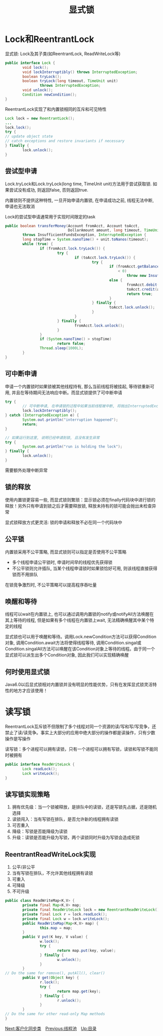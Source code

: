 #+TITLE: 显式锁
#+HTML_HEAD: <link rel="stylesheet" type="text/css" href="css/main.css" />
#+OPTIONS: num:nil timestamp:nil
#+HTML_LINK_UP: thread_pool.html 
#+HTML_LINK_HOME: jcip.html
* Lock和ReentrantLock
显式锁: Lock及其子类(如ReentrantLock, ReadWriteLock等) 
#+BEGIN_SRC java
  public interface Lock {
          void lock();
          void lockInterruptibly() throws InterruptedException;
          boolean tryLock();
          boolean tryLock(long timeout, TimeUnit unit)
                  throws InterruptedException;
          void unlock();
          Condition newCondition();
  }
#+END_SRC
ReentrantLock实现了和内置锁相同的互斥和可见特性

#+BEGIN_SRC java
  Lock lock = new ReentrantLock();
  ...
  lock.lock();
  try {
  // update object state
  // catch exceptions and restore invariants if necessary
  } finally {
          lock.unlock();
  }
#+END_SRC
** 尝试型申请 
Lock.tryLock和Lock.tryLock(long time, TimeUnit unit)方法用于尝试获取锁. 如果尝试没有成功, 则返回false, 否则返回true. 

内置锁则不提供这种特性, 一旦开始申请内置锁, 在申请成功之前, 线程无法中断, 申请也无法取消

Lock的尝试型申请通常用于实现时间限定的task

#+BEGIN_SRC java
  public boolean transferMoney(Account fromAcct, Account toAcct,
                               DollarAmount amount, long timeout, TimeUnit unit)
          throws InsufficientFundsException, InterruptedException {
          long stopTime = System.nanoTime() + unit.toNanos(timeout);
          while (true) {
                  if (fromAcct.lock.tryLock()) {
                          try {
                                  if (toAcct.lock.tryLock()) {
                                          try {
                                                  if (fromAcct.getBalance().compareTo(amount)
                                                      < 0)
                                                          throw new InsufficientFundsException();
                                                  else {
                                                          fromAcct.debit(amount);
                                                          toAcct.credit(amount);
                                                          return true;
                                                  }
                                          } finally {
                                                  toAcct.lock.unlock();
                                          }
                                  }
                          } finally {
                                  fromAcct.lock.unlock();
                          }
                  }
                  if (System.nanoTime() > stopTime)
                          return false;
                  Thread.sleep(1000L);
          }
  }
#+END_SRC
** 可中断申请 
申请一个内置锁时如果锁被其他线程持有, 那么当前线程将被挂起, 等待锁重新可用, 并且在等待期间无法响应中断。而显式锁提供了可中断申请　

#+BEGIN_SRC java
  try {  
          // 可中断申请, 在申请锁的过程中如果当前线程被中断, 将抛出InterruptedException异常  
          lock.lockInterruptibly();  
  } catch (InterruptedException e) {  
          System.out.println("interruption happened");  
          return;  
  }  
    
  // 如果运行到这里, 说明已经申请到锁, 且没有发生异常  
  try {  
          System.out.println("run is holding the lock");  
  } finally {  
          lock.unlock();  
  }  
#+END_SRC
需要额外处理中断异常
** 锁的释放
使用内置锁更容易一些, 而显式锁则繁琐：显示锁必须在finally代码块中进行锁的释放！另外只有申请到锁之后才需要释放锁, 释放未持有的锁可能会抛出未检查异常

显式锁释放方式更灵活: 锁的申请和释放不必在同一个代码块中　
** 公平锁　
内置锁采用不公平策略, 而显式锁则可以指定是否使用不公平策略
+ 多个线程申请公平锁时, 申请时间早的线程优先获得锁
+ 不公平锁则允许插队, 当某个线程申请锁时如果锁恰好可用, 则该线程直接获得锁而不用排队
在锁竞争激烈时, 不公平策略可以提高程序吞吐量
** 唤醒和等待 
线程可以wait在内置锁上, 也可以通过调用内置锁的notify或notifyAll方法唤醒在其上等待的线程, 但是如果有多个线程在内置锁上wait, 无法精确唤醒其中某个特定的线程 

显式锁也可以用于唤醒和等待。调用Lock.newCondition方法可以获得Condition对象, 调用Condition.await方法将使得线程等待, 调用Condition.singal或Condition.singalAll方法可以唤醒在该Condition对象上等待的线程。由于同一个显式锁可以派生出多个Condition对象, 因此我们可以实现精确唤醒
** 何时使用显式锁
Java6.0以后显式锁相对内置锁并没有明显的性能优势，只有在发挥显式锁灵活特性的地方才应该使用！
* 读写锁
ReentrantLock互斥锁不但限制了多个线程对同一个资源的读/写和写/写竞争，还禁止了读/读竞争。事实上大部分的应用中绝大部分的操作都是读操作，只有少数操作是写操作

读写锁：多个进程可以拥有读锁，只有一个进程可以拥有写锁，读锁和写锁不能同时被拥有
#+BEGIN_SRC java
  public interface ReadWriteLock {
          Lock readLock();
          Lock writeLock();
  }
#+END_SRC
** 读写锁实现策略
1. 拥有优先级：当一个锁被释放，是排队中的读锁，还是写锁先占据，还是随机选择
2. 读锁闯入：当有写锁在排队，是否允许新的线程拥有读锁
3. 可否重入
4. 降级：写锁是否能降级为读锁
5. 升级：读锁是否能升级为写锁，两个读锁同时升级为写锁会造成死锁　

** ReentrantReadWriteLock实现
1. 公平/非公平
2. 当有写锁在排队，不允许其他线程拥有读锁
3. 可重入
4. 可降级
5. 不可升级
#+BEGIN_SRC java
  public class ReadWriteMap<K,V> {
          private final Map<K,V> map;
          private final ReadWriteLock lock = new ReentrantReadWriteLock();
          private final Lock r = lock.readLock();
          private final Lock w = lock.writeLock();
          public ReadWriteMap(Map<K,V> map) {
                  this.map = map;
          }
          public V put(K key, V value) {
                  w.lock();
                  try {
                          return map.put(key, value);
                  } finally {
                          w.unlock();
                  }
          }
  // Do the same for remove(), putAll(), clear()
          public V get(Object key) {
                  r.lock();
                  try {
                          return map.get(key);
                  } finally {
                          r.unlock();
                  }
          }
  // Do the same for other read-only Map methods
  }
#+END_SRC
[[file:customer_synchronizer.org][Next:客户化同步类]]　[[file:thread_pool.org][Previous:线程池]]　[[file:jcip.org][Up:目录]]
